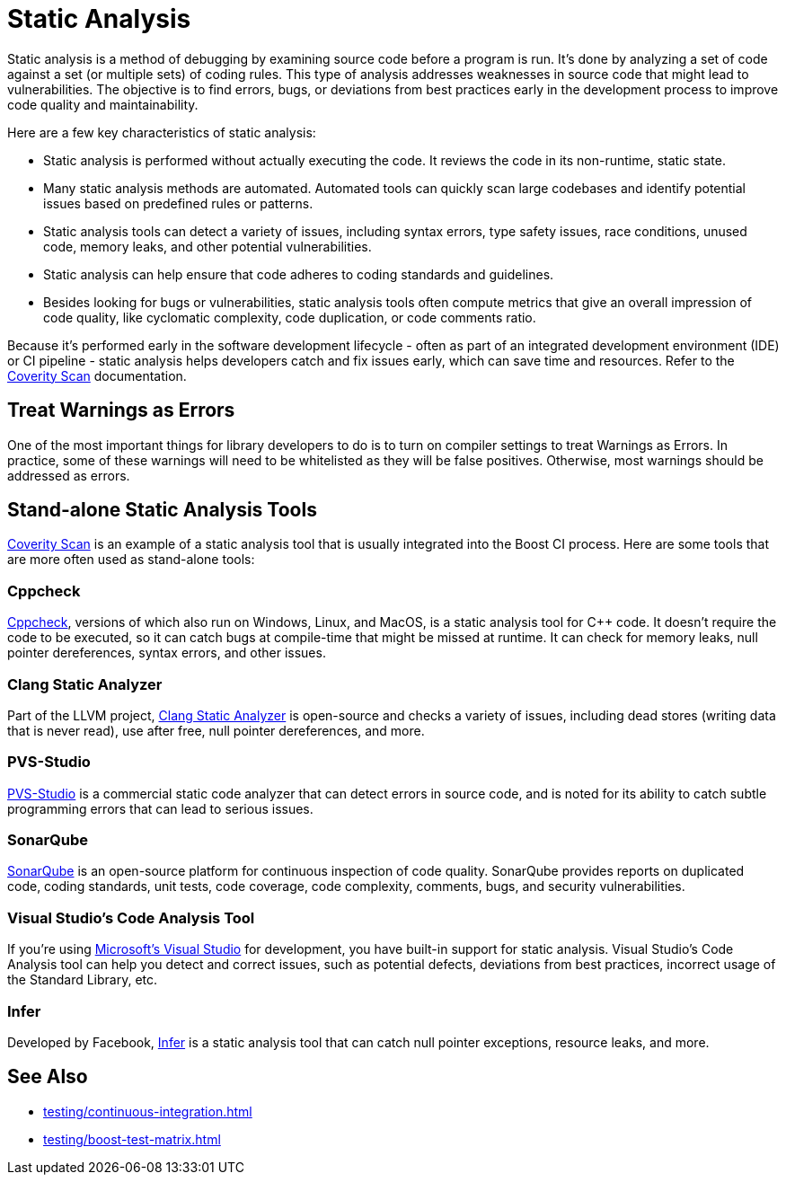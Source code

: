 = Static Analysis
:navtitle: Static Analysis

Static analysis is a method of debugging by examining source code before a program is run. It's done by analyzing a set of code against a set (or multiple sets) of coding rules. This type of analysis addresses weaknesses in source code that might lead to vulnerabilities. The objective is to find errors, bugs, or deviations from best practices early in the development process to improve code quality and maintainability.

Here are a few key characteristics of static analysis:

* Static analysis is performed without actually executing the code. It reviews the code in its non-runtime, static state.

* Many static analysis methods are automated. Automated tools can quickly scan large codebases and identify potential issues based on predefined rules or patterns.

* Static analysis tools can detect a variety of issues, including syntax errors, type safety issues, race conditions, unused code, memory leaks, and other potential vulnerabilities.

* Static analysis can help ensure that code adheres to coding standards and guidelines.

* Besides looking for bugs or vulnerabilities, static analysis tools often compute metrics that give an overall impression of code quality, like cyclomatic complexity, code duplication, or code comments ratio.

Because it's performed early in the software development lifecycle - often as part of an integrated development environment (IDE) or CI pipeline - static analysis helps developers catch and fix issues early, which can save time and resources. Refer to the xref:testing/continuous-integration.adoc#_coverity_scan[Coverity Scan] documentation.

== Treat Warnings as Errors

One of the most important things for library developers to do is to turn on compiler settings to treat Warnings as Errors. In practice, some of these warnings will need to be whitelisted as they will be false positives. Otherwise, most warnings should be addressed as errors.

== Stand-alone Static Analysis Tools

xref:testing/continuous-integration.adoc#_coverity_scan[Coverity Scan] is an example of a static analysis tool that is usually integrated into the Boost CI process. Here are some tools that are more often used as stand-alone tools:

=== Cppcheck

http://cppcheck.net/[Cppcheck], versions of which also run on Windows, Linux, and MacOS, is a static analysis tool for pass:[C++] code. It doesn't require the code to be executed, so it can catch bugs at compile-time that might be missed at runtime. It can check for memory leaks, null pointer dereferences, syntax errors, and other issues.

=== Clang Static Analyzer

Part of the LLVM project, https://clang-analyzer.llvm.org/[Clang Static Analyzer] is open-source and checks a variety of issues, including dead stores (writing data that is never read), use after free, null pointer dereferences, and more.

=== PVS-Studio

https://pvs-studio.com/en/pvs-studio/[PVS-Studio] is a commercial static code analyzer that can detect errors in source code, and is noted for its ability to catch subtle programming errors that can lead to serious issues.

=== SonarQube

https://www.sonarsource.com/products/sonarqube/[SonarQube] is an open-source platform for continuous inspection of code quality. SonarQube provides reports on duplicated code, coding standards, unit tests, code coverage, code complexity, comments, bugs, and security vulnerabilities.

=== Visual Studio's Code Analysis Tool

If you're using https://visualstudio.microsoft.com/[Microsoft's Visual Studio] for development, you have built-in support for static analysis. Visual Studio's Code Analysis tool can help you detect and correct issues, such as potential defects, deviations from best practices, incorrect usage of the Standard Library, etc.

=== Infer

Developed by Facebook, https://fbinfer.com/[Infer] is a static analysis tool that can catch null pointer exceptions, resource leaks, and more. 

== See Also

* xref:testing/continuous-integration.adoc[]

* xref:testing/boost-test-matrix.adoc[]
